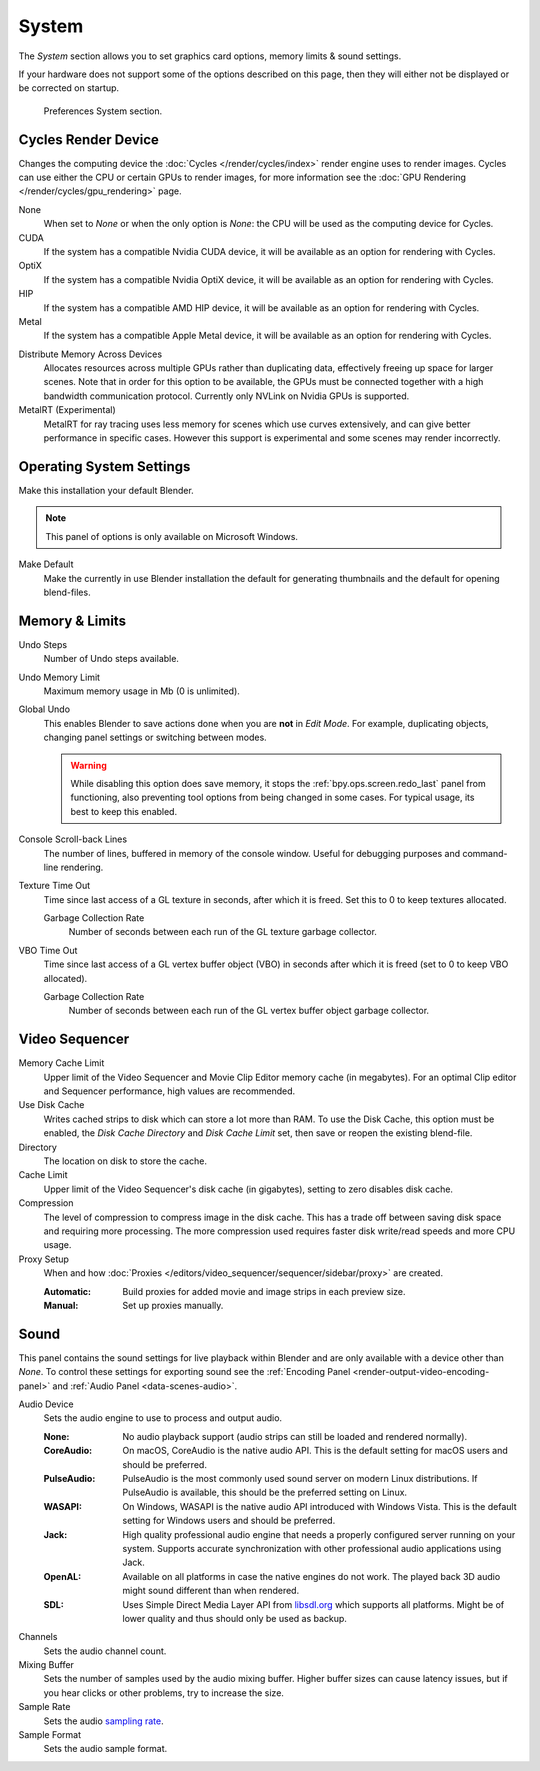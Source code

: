 .. _bpy.types.PreferencesSystem:

******
System
******

The *System* section allows you to set graphics card options, memory limits & sound settings.

If your hardware does not support some of the options described on this page,
then they will either not be displayed or be corrected on startup.

.. figure:: /images/editors_preferences_section_system.png

   Preferences System section.


.. _editors_preferences_cycles:

Cycles Render Device
====================

Changes the computing device the :doc:`Cycles </render/cycles/index>` render engine uses to render images.
Cycles can use either the CPU or certain GPUs to render images,
for more information see the :doc:`GPU Rendering </render/cycles/gpu_rendering>` page.

None
   When set to *None* or when the only option is *None*:
   the CPU will be used as the computing device for Cycles.
CUDA
   If the system has a compatible Nvidia CUDA device, it will be available as an option for rendering with Cycles.
OptiX
   If the system has a compatible Nvidia OptiX device, it will be available as an option for rendering with Cycles.
HIP
   If the system has a compatible AMD HIP device, it will be available as an option for rendering with Cycles.
Metal
   If the system has a compatible Apple Metal device, it will be available as an option for rendering with Cycles.

.. _prefs-system-cycles-distributive-memory:

Distribute Memory Across Devices
   Allocates resources across multiple GPUs rather than duplicating data,
   effectively freeing up space for larger scenes. Note that in order for this option to be available,
   the GPUs must be connected together with a high bandwidth communication protocol.
   Currently only NVLink on Nvidia GPUs is supported.

MetalRT (Experimental)
   MetalRT for ray tracing uses less memory for scenes which use curves extensively,
   and can give better performance in specific cases.
   However this support is experimental and some scenes may render incorrectly.


Operating System Settings
=========================

Make this installation your default Blender.

.. note::

   This panel of options is only available on Microsoft Windows.

Make Default
   Make the currently in use Blender installation the default
   for generating thumbnails and the default for opening blend-files.


.. _prefs-system-memory-and-limits:

Memory & Limits
===============

Undo Steps
   Number of Undo steps available.

Undo Memory Limit
   Maximum memory usage in Mb (0 is unlimited).

Global Undo
   This enables Blender to save actions done when you are **not** in *Edit Mode*.
   For example, duplicating objects, changing panel settings or switching between modes.

   .. warning::

      While disabling this option does save memory,
      it stops the :ref:`bpy.ops.screen.redo_last` panel from functioning,
      also preventing tool options from being changed in some cases.
      For typical usage, its best to keep this enabled.

.. seealso::

   :doc:`Read more about Undo and Redo options </interface/undo_redo>`.

Console Scroll-back Lines
   The number of lines, buffered in memory of the console window.
   Useful for debugging purposes and command-line rendering.

Texture Time Out
   Time since last access of a GL texture in seconds, after which it is freed.
   Set this to 0 to keep textures allocated.

   Garbage Collection Rate
      Number of seconds between each run of the GL texture garbage collector.

VBO Time Out
   Time since last access of a GL vertex buffer object (VBO) in seconds after which it is freed
   (set to 0 to keep VBO allocated).

   Garbage Collection Rate
      Number of seconds between each run of the GL vertex buffer object garbage collector.


.. _prefs-system-video-sequencer:

Video Sequencer
===============

.. _prefs-system-memory-cache-limit:

Memory Cache Limit
   Upper limit of the Video Sequencer and Movie Clip Editor memory cache (in megabytes).
   For an optimal Clip editor and Sequencer performance, high values are recommended.
Use Disk Cache
   Writes cached strips to disk which can store a lot more than RAM.
   To use the Disk Cache, this option must be enabled,
   the *Disk Cache Directory* and *Disk Cache Limit* set, then save or reopen the existing blend-file.
Directory
   The location on disk to store the cache.
Cache Limit
   Upper limit of the Video Sequencer's disk cache (in gigabytes), setting to zero disables disk cache.
Compression
   The level of compression to compress image in the disk cache.
   This has a trade off between saving disk space and requiring more processing.
   The more compression used requires faster disk write/read speeds and more CPU usage.

Proxy Setup
   When and how :doc:`Proxies </editors/video_sequencer/sequencer/sidebar/proxy>` are created.

   :Automatic: Build proxies for added movie and image strips in each preview size.
   :Manual: Set up proxies manually.

.. seealso::

   :doc:`Sequencer Cache Properties </editors/video_sequencer/sequencer/sidebar/cache>`


.. _prefs-system-sound:

Sound
=====

This panel contains the sound settings for live playback
within Blender and are only available with a device other than *None*.
To control these settings for exporting sound
see the :ref:`Encoding Panel <render-output-video-encoding-panel>`
and :ref:`Audio Panel <data-scenes-audio>`.

Audio Device
   Sets the audio engine to use to process and output audio.

   :None:
      No audio playback support (audio strips can still be loaded and rendered normally).
   :CoreAudio:
      On macOS, CoreAudio is the native audio API.
      This is the default setting for macOS users and should be preferred.
   :PulseAudio:
      PulseAudio is the most commonly used sound server on modern Linux distributions.
      If PulseAudio is available, this should be the preferred setting on Linux.
   :WASAPI:
      On Windows, WASAPI is the native audio API introduced with Windows Vista.
      This is the default setting for Windows users and should be preferred.
   :Jack:
      High quality professional audio engine that needs a properly configured server running on your system.
      Supports accurate synchronization with other professional audio applications using Jack.
   :OpenAL:
      Available on all platforms in case the native engines do not work.
      The played back 3D audio might sound different than when rendered.
   :SDL:
      Uses Simple Direct Media Layer API from `libsdl.org <https://www.libsdl.org>`__
      which supports all platforms. Might be of lower quality and thus should only be used as backup.

Channels
   Sets the audio channel count.
Mixing Buffer
   Sets the number of samples used by the audio mixing buffer.
   Higher buffer sizes can cause latency issues,
   but if you hear clicks or other problems, try to increase the size.
Sample Rate
   Sets the audio `sampling rate <https://en.wikipedia.org/wiki/Sampling_(signal_processing)#Sampling_rate>`__.
Sample Format
   Sets the audio sample format.
